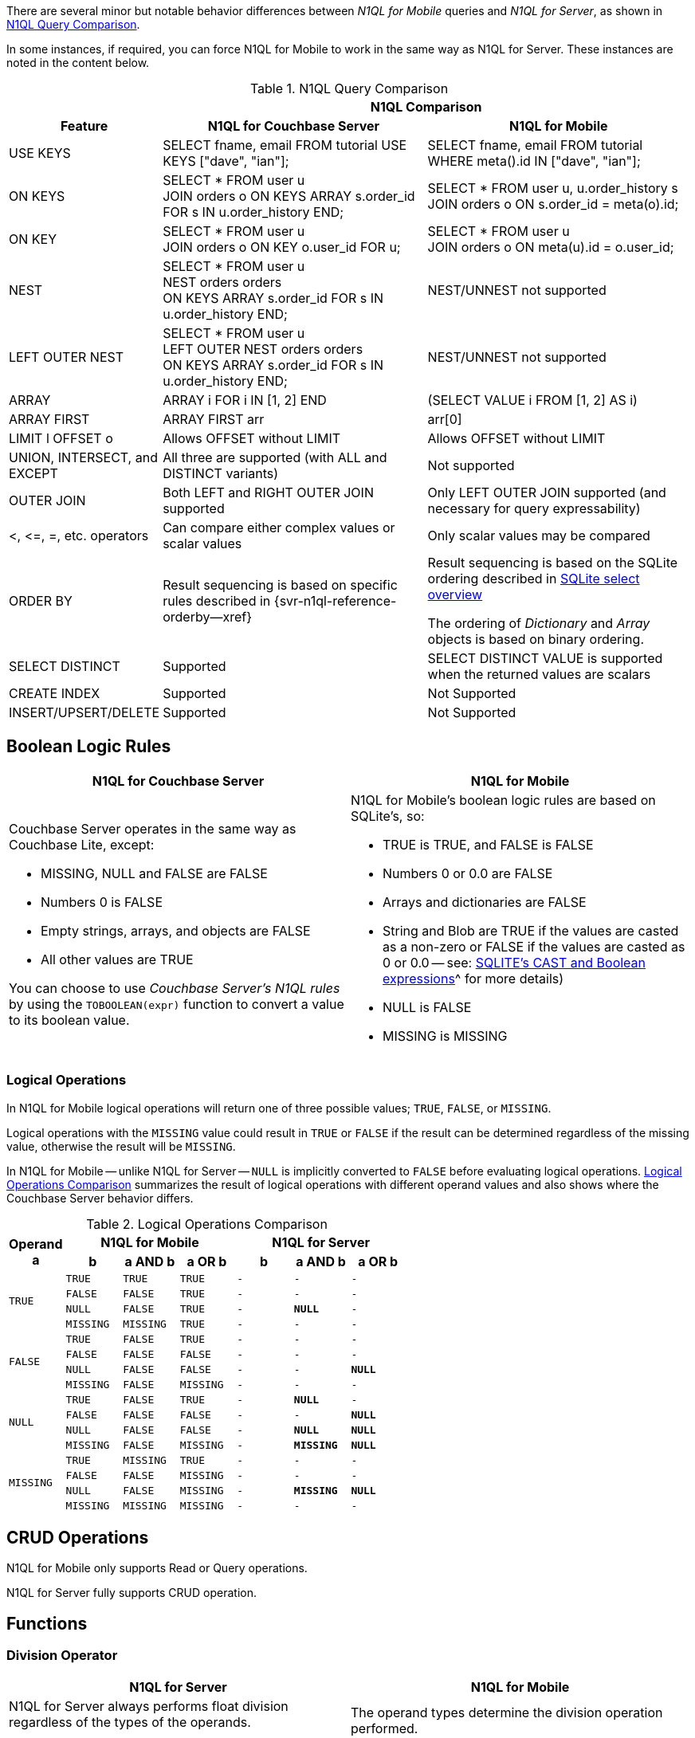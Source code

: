 // = N1QL for Analytics vs. N1QL for Mobile
// :description: A comparison between N1QL for Analytics and N1QL for Query.
// :page-edition: Enterprise Edition
// BEGIN -- inclusion -- common-querybuilder.adoc
//  Purpose -- describes the use of the query syntax
//
// // BEGIN::REQUIRED EXTERNALS
// :this-module: {par-module}
// :this-lang-title: {par-lang-title}
// :this-packageNm: {par-packageNm}
// :this-source-language: {par-source-language}
// :snippet: {par-snippet}
//:this-url-issues: {par-url-issues}
// END::REQUIRED EXTERNALS


// == Introduction

There are several minor but notable behavior differences between _N1QL for Mobile_ queries and _N1QL for Server_, as shown in  <<tbl-diffs>>.

In some instances, if required, you can force N1QL for Mobile to work in the same way as N1QL for Server.
These instances are noted in the content below.

.N1QL Query Comparison
[#tbl-diffs, cols="^1,2a,2a, options="header"]
|===

|
2+^h|N1QL Comparison

h| Feature
h| N1QL for Couchbase Server
h| N1QL for Mobile

| USE KEYS
| SELECT fname, email FROM tutorial USE KEYS ["dave", "ian"];
| SELECT fname, email FROM tutorial WHERE meta().id IN ["dave", "ian"];

| ON KEYS
| SELECT * FROM user u +
JOIN orders o ON KEYS ARRAY s.order_id FOR s IN u.order_history END;
| SELECT * FROM user u, u.order_history s +
JOIN orders o ON s.order_id = meta(o).id;

| ON KEY
| SELECT * FROM user u +
JOIN orders o ON KEY o.user_id FOR u;
| SELECT * FROM user u +
JOIN orders o ON meta(u).id = o.user_id;

| NEST
| SELECT * FROM user u +
NEST orders orders +
ON KEYS ARRAY s.order_id FOR s IN u.order_history END;
| NEST/UNNEST not supported

| LEFT OUTER NEST
| SELECT * FROM user u +
LEFT OUTER NEST orders orders +
ON KEYS ARRAY s.order_id FOR s IN u.order_history END;
| NEST/UNNEST not supported

| ARRAY
| ARRAY i FOR i IN [1, 2] END
| (SELECT VALUE i FROM [1, 2] AS i)

| ARRAY FIRST
| ARRAY FIRST arr
| arr[0]

| LIMIT l OFFSET o
| Allows OFFSET without LIMIT
| Allows OFFSET without LIMIT

| UNION, INTERSECT, and EXCEPT
| All three are supported (with ALL and DISTINCT variants)
| Not supported

| OUTER JOIN
| Both LEFT and RIGHT OUTER JOIN supported
| Only LEFT OUTER JOIN supported (and necessary for query expressability)

| <, \<=, =, etc. operators
| Can compare either complex values or scalar values
| Only scalar values may be compared

| ORDER BY
|Result sequencing is based on specific rules described in {svr-n1ql-reference-orderby--xref}
|Result sequencing is based on the SQLite ordering described in https://sqlite.org/lang_select.html[SQLite select overview]

The ordering of _Dictionary_ and _Array_ objects is based on binary ordering.


| SELECT DISTINCT
| Supported
| SELECT DISTINCT VALUE is supported when the returned values are scalars

| CREATE INDEX
| Supported
| Not Supported

| INSERT/UPSERT/DELETE
| Supported
| Not Supported
|===

== Boolean Logic Rules

[,cols="1a,1a", options="header"]
|===
^| N1QL for Couchbase Server ^| N1QL for Mobile


|Couchbase Server operates in the same way as Couchbase Lite, except:

* MISSING, NULL and FALSE are FALSE
* Numbers 0 is FALSE
* Empty strings, arrays, and objects are FALSE
* All other values are TRUE

You can choose to use _Couchbase Server's N1QL rules_ by using the `TOBOOLEAN(expr)` function to convert a value to its boolean value.

|N1QL for Mobile's boolean logic rules are based on SQLite’s, so:

* TRUE is TRUE, and FALSE is FALSE
* Numbers 0 or 0.0 are FALSE
* Arrays and dictionaries are FALSE
* String and Blob are TRUE if the values are casted as a non-zero or FALSE if the values are casted as 0 or 0.0 -- see: https://sqlite.org/lang_expr.html[SQLITE’s CAST and Boolean expressions]^ for more details)
* NULL is FALSE
* MISSING is MISSING

|===


=== Logical Operations

In N1QL for Mobile logical operations will return one of three possible values; `TRUE`, `FALSE`, or `MISSING`.

Logical operations with the `MISSING` value could result in `TRUE` or `FALSE` if the result can be determined regardless of the missing value, otherwise the result will be `MISSING`.

In N1QL for Mobile -- unlike N1QL for Server -- `NULL` is implicitly converted to `FALSE` before evaluating logical operations.
<<tbl-logops>> summarizes the result of logical operations with different operand values and also shows where the Couchbase Server behavior differs.

.Logical Operations Comparison
[#tbl-logops, cols="^1m,^1m,^1m,^1m,^1m,^1m,^1m", options-"header"]
|===

.2+.>h| Operand +
a
3+h| N1QL for Mobile
3+h| N1QL for Server

h| b
h| a AND b
h| a OR b
h| b
h| a AND b
h| a OR b

.4+| TRUE
| TRUE
| TRUE
| TRUE
// | TRUE
// | TRUE
// | TRUE
|-|-|-

| FALSE
| FALSE
| TRUE
|-|-|-
// | FALSE
// | FALSE
// | TRUE

| NULL
| FALSE
| TRUE
|-
// | NULL
| *NULL*
|-
// | TRUE

| MISSING
| MISSING
| TRUE
|-|-|-
// | MISSING
// | MISSING
// | TRUE

.4+| FALSE
| TRUE
| FALSE
| TRUE
|-|-|-
// | TRUE
// | FALSE
// | TRUE

| FALSE
| FALSE
| FALSE
|-|-|-
// | FALSE
// | FALSE
// | FALSE

| NULL
| FALSE
| FALSE
|-|-
// | NULL
// | FALSE
| *NULL*

| MISSING
| FALSE
| MISSING
|-|-|-
// | MISSING
// | FALSE
// | MISSING

.4+| NULL
| TRUE
| FALSE
| TRUE
// | TRUE
|-
| *NULL*
|-
// | TRUE

| FALSE
| FALSE
| FALSE
| -
| -
// | FALSE
// | FALSE
| *NULL*

| NULL
| FALSE
| FALSE
// | NULL
| -
| *NULL*
| *NULL*

| MISSING
| FALSE
| MISSING
| -
// | MISSING
| *MISSING*
| *NULL*

.4+|MISSING
| TRUE
| MISSING
| TRUE
|-|-|-
// | TRUE
// | MISSING
// | TRUE

| FALSE
| FALSE
| MISSING
|-|-|-
// | FALSE
// | FALSE
// | MISSING

| NULL
| FALSE
| MISSING
// | NULL
|-
| *MISSING*
| *NULL*

| MISSING
| MISSING
| MISSING
|-|-|-
// | MISSING
// | MISSING
// | MISSING


|===

== CRUD Operations
N1QL for Mobile only supports Read or Query operations.

N1QL for Server fully supports CRUD operation.

== Functions

=== Division Operator

[,colse="1a,1a", options="header"]
|===
^| N1QL for Server ^| N1QL for Mobile

| N1QL for Server always performs float division regardless of the types of the operands.

You can force this behavior in N1QL for Mobile by using the `DIV(x, y)` function.

|The operand types determine the
 division operation performed. +
If both are integers, integer division is used. +
If one is a floating number, then float division is used.

|===

=== Round Function
[,cols="1a,1a", options="header"]
|===
^| N1QL for Server ^| N1QL for Mobile

| N1QL for Server `ROUND()` uses the _Rounding to Nearest Even_ convention (for example, `ROUND(1.85)` returns 1.8).

You can force this behavior in Couchbase Lite by using the `ROUND_EVEN()` function.

| The `ROUND()` function returns a value to the given number of integer digits to the right of the decimal point (left if digits is negative).

* Digits are 0 if not given.
* Midpoint values are handled using the _Rounding Away From Zero_ convention, which rounds them to the next number away from zero (for example, `ROUND(1.85)` returns 1.9).

|===



// END --- inclusion -- common-query-n1ql-mobile.adoc
